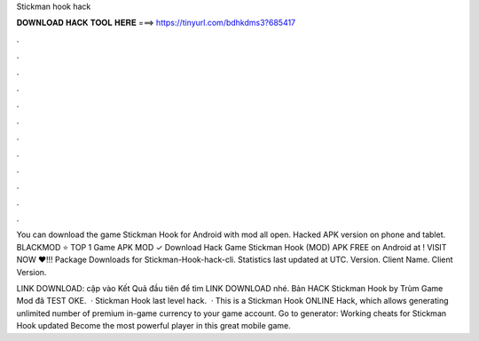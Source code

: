 Stickman hook hack



𝐃𝐎𝐖𝐍𝐋𝐎𝐀𝐃 𝐇𝐀𝐂𝐊 𝐓𝐎𝐎𝐋 𝐇𝐄𝐑𝐄 ===> https://tinyurl.com/bdhkdms3?685417



.



.



.



.



.



.



.



.



.



.



.



.

You can download the game Stickman Hook for Android with mod all open. Hacked APK version on phone and tablet. BLACKMOD ⭐ TOP 1 Game APK MOD ✓ Download Hack Game Stickman Hook (MOD) APK FREE on Android at ! VISIT NOW ❤️!!! Package Downloads for Stickman-Hook-hack-cli. Statistics last updated at UTC. Version. Client Name. Client Version.

LINK DOWNLOAD:  cập vào Kết Quả đầu tiên để tìm LINK DOWNLOAD nhé. Bản HACK Stickman Hook by Trùm Game Mod đã TEST OKE.  · Stickman Hook last level hack.  · This is a Stickman Hook ONLINE Hack, which allows generating unlimited number of premium in-game currency to your game account. Go to generator:  Working cheats for Stickman Hook updated Become the most powerful player in this great mobile game.
